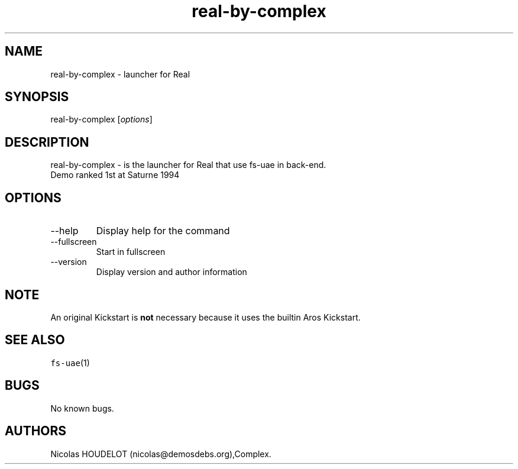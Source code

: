 .\" Automatically generated by Pandoc 2.9.2.1
.\"
.TH "real-by-complex" "6" "2014-12-14" "Real User Manuals" ""
.hy
.SH NAME
.PP
real-by-complex - launcher for Real
.SH SYNOPSIS
.PP
real-by-complex [\f[I]options\f[R]]
.SH DESCRIPTION
.PP
real-by-complex - is the launcher for Real that use fs-uae in back-end.
.PD 0
.P
.PD
Demo ranked 1st at Saturne 1994
.SH OPTIONS
.TP
--help
Display help for the command
.TP
--fullscreen
Start in fullscreen
.TP
--version
Display version and author information
.SH NOTE
.PP
An original Kickstart is \f[B]not\f[R] necessary because it uses the
builtin Aros Kickstart.
.SH SEE ALSO
.PP
\f[C]fs-uae\f[R](1)
.SH BUGS
.PP
No known bugs.
.SH AUTHORS
Nicolas HOUDELOT (nicolas\[at]demosdebs.org),Complex.
